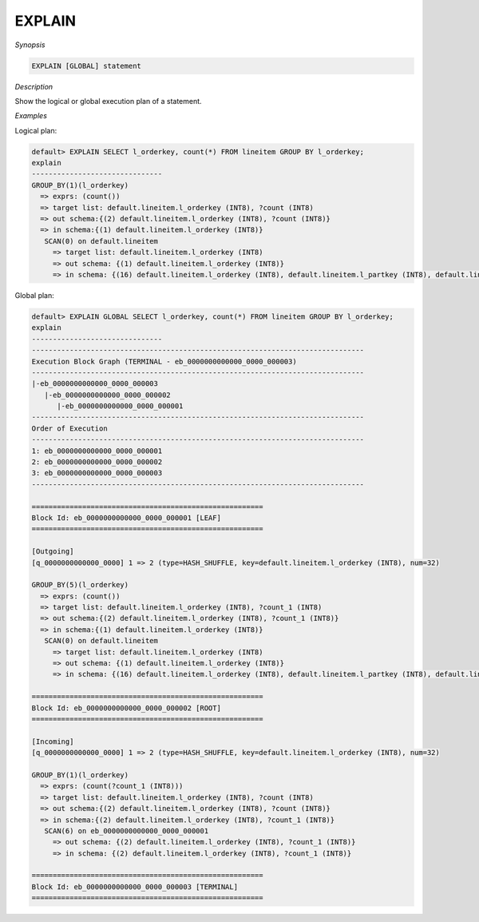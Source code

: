 ************************
EXPLAIN
************************

*Synopsis*

.. code-block:: sql

  EXPLAIN [GLOBAL] statement


*Description*

Show the logical or global execution plan of a statement.


*Examples*

Logical plan:

.. code-block:: sql

  default> EXPLAIN SELECT l_orderkey, count(*) FROM lineitem GROUP BY l_orderkey;
  explain
  -------------------------------
  GROUP_BY(1)(l_orderkey)
    => exprs: (count())
    => target list: default.lineitem.l_orderkey (INT8), ?count (INT8)
    => out schema:{(2) default.lineitem.l_orderkey (INT8), ?count (INT8)}
    => in schema:{(1) default.lineitem.l_orderkey (INT8)}
     SCAN(0) on default.lineitem
       => target list: default.lineitem.l_orderkey (INT8)
       => out schema: {(1) default.lineitem.l_orderkey (INT8)}
       => in schema: {(16) default.lineitem.l_orderkey (INT8), default.lineitem.l_partkey (INT8), default.lineitem.l_suppkey (INT8), default.lineitem.l_linenumber (INT8), default.lineitem.l_quantity (FLOAT8), default.lineitem.l_extendedprice (FLOAT8), default.lineitem.l_discount (FLOAT8), default.lineitem.l_tax (FLOAT8), default.lineitem.l_returnflag (TEXT), default.lineitem.l_linestatus (TEXT), default.lineitem.l_shipdate (DATE), default.lineitem.l_commitdate (DATE), default.lineitem.l_receiptdate (DATE), default.lineitem.l_shipinstruct (TEXT), default.lineitem.l_shipmode (TEXT), default.lineitem.l_comment (TEXT)}


Global plan:

.. code-block:: sql

  default> EXPLAIN GLOBAL SELECT l_orderkey, count(*) FROM lineitem GROUP BY l_orderkey;
  explain
  -------------------------------
  -------------------------------------------------------------------------------
  Execution Block Graph (TERMINAL - eb_0000000000000_0000_000003)
  -------------------------------------------------------------------------------
  |-eb_0000000000000_0000_000003
     |-eb_0000000000000_0000_000002
        |-eb_0000000000000_0000_000001
  -------------------------------------------------------------------------------
  Order of Execution
  -------------------------------------------------------------------------------
  1: eb_0000000000000_0000_000001
  2: eb_0000000000000_0000_000002
  3: eb_0000000000000_0000_000003
  -------------------------------------------------------------------------------

  =======================================================
  Block Id: eb_0000000000000_0000_000001 [LEAF]
  =======================================================

  [Outgoing]
  [q_0000000000000_0000] 1 => 2 (type=HASH_SHUFFLE, key=default.lineitem.l_orderkey (INT8), num=32)

  GROUP_BY(5)(l_orderkey)
    => exprs: (count())
    => target list: default.lineitem.l_orderkey (INT8), ?count_1 (INT8)
    => out schema:{(2) default.lineitem.l_orderkey (INT8), ?count_1 (INT8)}
    => in schema:{(1) default.lineitem.l_orderkey (INT8)}
     SCAN(0) on default.lineitem
       => target list: default.lineitem.l_orderkey (INT8)
       => out schema: {(1) default.lineitem.l_orderkey (INT8)}
       => in schema: {(16) default.lineitem.l_orderkey (INT8), default.lineitem.l_partkey (INT8), default.lineitem.l_suppkey (INT8), default.lineitem.l_linenumber (INT8), default.lineitem.l_quantity (FLOAT8), default.lineitem.l_extendedprice (FLOAT8), default.lineitem.l_discount (FLOAT8), default.lineitem.l_tax (FLOAT8), default.lineitem.l_returnflag (TEXT), default.lineitem.l_linestatus (TEXT), default.lineitem.l_shipdate (DATE), default.lineitem.l_commitdate (DATE), default.lineitem.l_receiptdate (DATE), default.lineitem.l_shipinstruct (TEXT), default.lineitem.l_shipmode (TEXT), default.lineitem.l_comment (TEXT)}

  =======================================================
  Block Id: eb_0000000000000_0000_000002 [ROOT]
  =======================================================

  [Incoming]
  [q_0000000000000_0000] 1 => 2 (type=HASH_SHUFFLE, key=default.lineitem.l_orderkey (INT8), num=32)

  GROUP_BY(1)(l_orderkey)
    => exprs: (count(?count_1 (INT8)))
    => target list: default.lineitem.l_orderkey (INT8), ?count (INT8)
    => out schema:{(2) default.lineitem.l_orderkey (INT8), ?count (INT8)}
    => in schema:{(2) default.lineitem.l_orderkey (INT8), ?count_1 (INT8)}
     SCAN(6) on eb_0000000000000_0000_000001
       => out schema: {(2) default.lineitem.l_orderkey (INT8), ?count_1 (INT8)}
       => in schema: {(2) default.lineitem.l_orderkey (INT8), ?count_1 (INT8)}

  =======================================================
  Block Id: eb_0000000000000_0000_000003 [TERMINAL]
  =======================================================